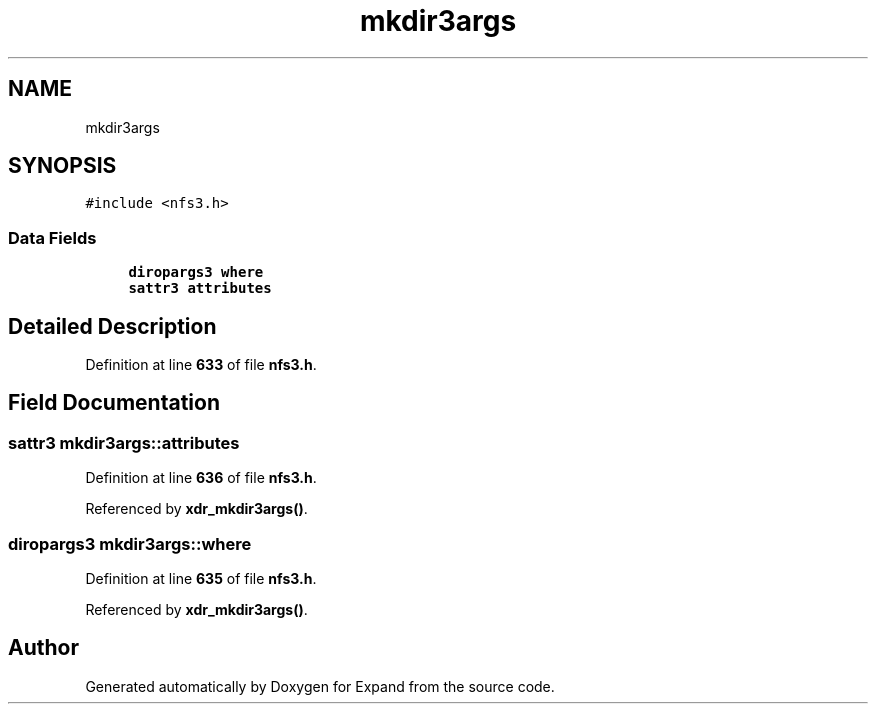 .TH "mkdir3args" 3 "Wed May 24 2023" "Version Expand version 1.0r5" "Expand" \" -*- nroff -*-
.ad l
.nh
.SH NAME
mkdir3args
.SH SYNOPSIS
.br
.PP
.PP
\fC#include <nfs3\&.h>\fP
.SS "Data Fields"

.in +1c
.ti -1c
.RI "\fBdiropargs3\fP \fBwhere\fP"
.br
.ti -1c
.RI "\fBsattr3\fP \fBattributes\fP"
.br
.in -1c
.SH "Detailed Description"
.PP 
Definition at line \fB633\fP of file \fBnfs3\&.h\fP\&.
.SH "Field Documentation"
.PP 
.SS "\fBsattr3\fP mkdir3args::attributes"

.PP
Definition at line \fB636\fP of file \fBnfs3\&.h\fP\&.
.PP
Referenced by \fBxdr_mkdir3args()\fP\&.
.SS "\fBdiropargs3\fP mkdir3args::where"

.PP
Definition at line \fB635\fP of file \fBnfs3\&.h\fP\&.
.PP
Referenced by \fBxdr_mkdir3args()\fP\&.

.SH "Author"
.PP 
Generated automatically by Doxygen for Expand from the source code\&.
